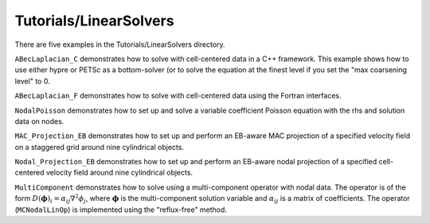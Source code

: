 .. role:: cpp(code)
   :language: c++

.. role:: fortran(code)
   :language: fortran

Tutorials/LinearSolvers
==========================

There are five examples in the Tutorials/LinearSolvers directory.

``ABecLaplacian_C`` demonstrates how to solve with cell-centered data in a C++ framework.
This example shows how to use either hypre or PETSc as a bottom-solver (or to solve
the equation at the finest level if you set the "max coarsening level" to 0.

``ABecLaplacian_F`` demonstrates how to solve with cell-centered data using the Fortran interfaces.

``NodalPoisson`` demonstrates how to set up and solve a variable coefficient Poisson equation
with the rhs and solution data on nodes.

``MAC_Projection_EB`` demonstrates how to set up and perform an EB-aware MAC projection
of a specified velocity field on a staggered grid around nine cylindrical objects.

``Nodal_Projection_EB`` demonstrates how to set up and perform an EB-aware nodal projection
of a specified cell-centered velocity field around nine cylindrical objects.

``MultiComponent`` demonstrates how to solve using a multi-component operator with nodal data.
The operator is of the form :math:`D(\mathbf{\phi})_i = \alpha_{ij}\nabla^2\phi_j`, where :math:`\mathbf{\phi}` is the multi-component solution variable and :math:`\alpha_{ij}` is a matrix of coefficients.
The operator (``MCNodalLinOp``) is implemented using the "reflux-free" method.
